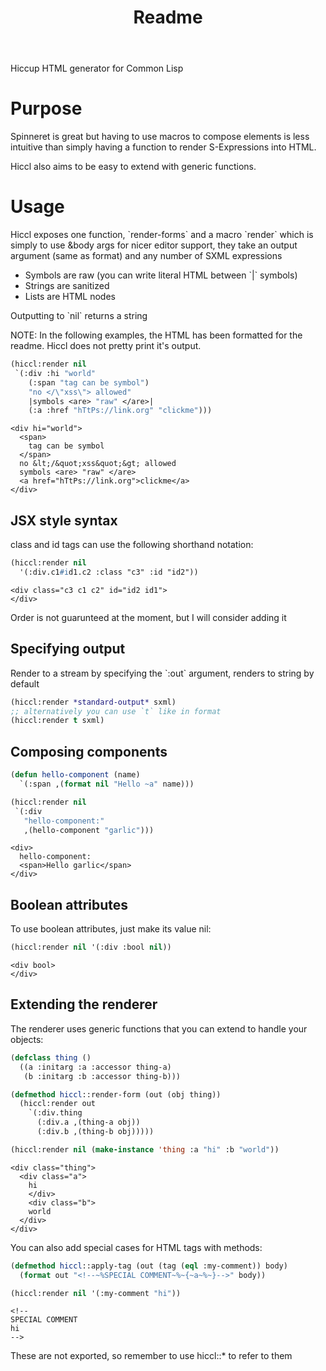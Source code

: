 #+title: Readme

Hiccup HTML generator for Common Lisp

* Purpose
Spinneret is great but having to use macros to compose elements is less intuitive than simply having a function to render S-Expressions into HTML.

Hiccl also aims to be easy to extend with generic functions.

* Usage
Hiccl exposes one function, `render-forms` and a macro `render` which is simply to use &body args for nicer editor support, they take an output argument (same as format) and any number of SXML expressions

- Symbols are raw (you can write literal HTML between `|` symbols)
- Strings are sanitized
- Lists are HTML nodes

Outputting to `nil` returns a string

NOTE: In the following examples, the HTML has been formatted for the readme.  Hiccl does not pretty print it's output.

#+begin_src lisp :exports both
(hiccl:render nil
 `(:div :hi "world"
    (:span "tag can be symbol")
    "no </\"xss\"> allowed"
    |symbols <are> "raw" </are>|
    (:a :href "hTtPs://link.org" "clickme")))
#+end_src

#+RESULTS:
#+begin_example
<div hi="world">
  <span>
    tag can be symbol
  </span>
  no &lt;/&quot;xss&quot;&gt; allowed
  symbols <are> "raw" </are>
  <a href="hTtPs://link.org">clickme</a>
</div>
#+end_example

** JSX style syntax
class and id tags can use the following shorthand notation:
#+begin_src lisp :exports both
(hiccl:render nil
  '(:div.c1#id1.c2 :class "c3" :id "id2"))
#+end_src

#+RESULTS:
: <div class="c3 c1 c2" id="id2 id1">
: </div>

Order is not guarunteed at the moment, but I will consider adding it

** Specifying output
Render to a stream by specifying the `:out` argument, renders to string by default
#+begin_src lisp
(hiccl:render *standard-output* sxml)
;; alternatively you can use `t` like in format
(hiccl:render t sxml)
#+end_src

** Composing components
#+begin_src lisp :exports both
(defun hello-component (name)
  `(:span ,(format nil "Hello ~a" name)))

(hiccl:render nil
 `(:div
   "hello-component:"
   ,(hello-component "garlic")))
#+end_src

#+RESULTS:
: <div>
:   hello-component:
:   <span>Hello garlic</span>
: </div>

** Boolean attributes
To use boolean attributes, just make its value nil:
#+begin_src lisp :exports both
(hiccl:render nil '(:div :bool nil))
#+end_src

#+RESULTS:
: <div bool>
: </div>

** Extending the renderer
The renderer uses generic functions that you can extend to handle your objects:
#+begin_src lisp :exports both
(defclass thing ()
  ((a :initarg :a :accessor thing-a)
   (b :initarg :b :accessor thing-b)))

(defmethod hiccl::render-form (out (obj thing))
  (hiccl:render out
    `(:div.thing
      (:div.a ,(thing-a obj))
      (:div.b ,(thing-b obj)))))

(hiccl:render nil (make-instance 'thing :a "hi" :b "world"))
#+end_src

#+RESULTS:
: <div class="thing">
:   <div class="a">
:     hi
:     </div>
:     <div class="b">
:     world
:   </div>
: </div>

You can also add special cases for HTML tags with methods:
#+begin_src lisp :exports both
(defmethod hiccl::apply-tag (out (tag (eql :my-comment)) body)
  (format out "<!--~%SPECIAL COMMENT~%~{~a~%~}-->" body))

(hiccl:render nil '(:my-comment "hi"))
#+end_src

#+RESULTS:
: <!--
: SPECIAL COMMENT
: hi
: -->

These are not exported, so remember to use hiccl::* to refer to them
